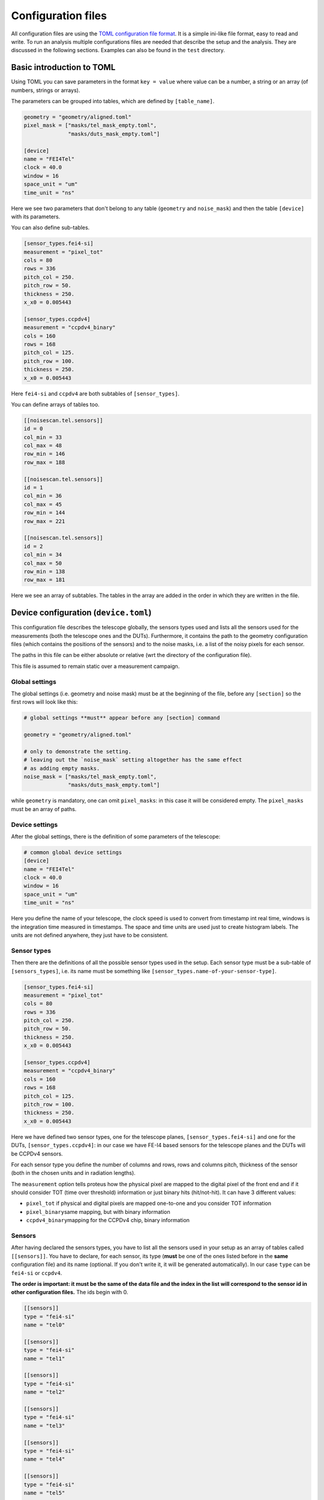 Configuration files
===================

All configuration files are using the `TOML configuration file
format <https://github.com/toml-lang/toml>`__. It is a simple ini-like
file format, easy to read and write. To run an analysis multiple
configurations files are needed that describe the setup and the
analysis. They are discussed in the following sections. Examples can
also be found in the ``test`` directory.

Basic introduction to TOML
--------------------------

Using TOML you can save parameters in the format ``key = value`` where
value can be a number, a string or an array (of numbers, strings or
arrays).

The parameters can be grouped into tables, which are defined by
``[table_name]``.

.. code::
    
    geometry = "geometry/aligned.toml"
    pixel_mask = ["masks/tel_mask_empty.toml",
                  "masks/duts_mask_empty.toml"]
    
    [device]
    name = "FEI4Tel"
    clock = 40.0
    window = 16
    space_unit = "um"
    time_unit = "ns"

Here we see two parameters that don't belong to any table (``geometry``
and ``noise_mask``) and then the table ``[device]`` with its parameters.

You can also define sub-tables.

.. code::

    [sensor_types.fei4-si]
    measurement = "pixel_tot"
    cols = 80
    rows = 336
    pitch_col = 250.
    pitch_row = 50.
    thickness = 250.
    x_x0 = 0.005443

    [sensor_types.ccpdv4]
    measurement = "ccpdv4_binary"
    cols = 160
    rows = 168
    pitch_col = 125.
    pitch_row = 100.
    thickness = 250.
    x_x0 = 0.005443

Here ``fei4-si`` and ``ccpdv4`` are both subtables of
``[sensor_types]``.

You can define arrays of tables too.

.. code::

    [[noisescan.tel.sensors]]
    id = 0
    col_min = 33
    col_max = 48
    row_min = 146
    row_max = 188

    [[noisescan.tel.sensors]]
    id = 1
    col_min = 36
    col_max = 45
    row_min = 144
    row_max = 221

    [[noisescan.tel.sensors]]
    id = 2
    col_min = 34
    col_max = 50
    row_min = 138
    row_max = 181

Here we see an array of subtables. The tables in the array are added in
the order in which they are written in the file.

Device configuration (``device.toml``)
--------------------------------------

This configuration file describes the telescope globally, the sensors
types used and lists all the sensors used for the measurements (both the
telescope ones and the DUTs). Furthermore, it contains the path to the
geometry configuration files (which contains the positions of the
sensors) and to the noise masks, i.e. a list of the noisy pixels for
each sensor.

The paths in this file can be either absolute or relative (wrt the
directory of the configuration file).

This file is assumed to remain static over a measurement campaign.

Global settings
~~~~~~~~~~~~~~~

The global settings (i.e. geometry and noise mask) must be at the
beginning of the file, before any ``[section]`` so the first rows will
look like this:

.. code::

    # global settings **must** appear before any [section] command

    geometry = "geometry/aligned.toml"

    # only to demonstrate the setting.
    # leaving out the `noise_mask` setting altogether has the same effect
    # as adding empty masks.
    noise_mask = ["masks/tel_mask_empty.toml",
                  "masks/duts_mask_empty.toml"]

while ``geometry`` is mandatory, one can omit ``pixel_masks``: in this
case it will be considered empty. The ``pixel_masks`` must be an array
of paths.

Device settings
~~~~~~~~~~~~~~~

After the global settings, there is the definition of some parameters of
the telescope:

.. code::

    # common global device settings
    [device]
    name = "FEI4Tel"
    clock = 40.0
    window = 16
    space_unit = "um"
    time_unit = "ns"

Here you define the name of your telescope, the clock speed is used to
convert from timestamp int real time, windows is the integration time
measured in timestamps. The space and time units are used just to create
histogram labels. The units are not defined anywhere, they just have to
be consistent.

Sensor types
~~~~~~~~~~~~

Then there are the definitions of all the possible sensor types used in
the setup. Each sensor type must be a sub-table of ``[sensors_types]``,
i.e. its name must be something like
``[sensor_types.name-of-your-sensor-type]``.

.. code::

    [sensor_types.fei4-si]
    measurement = "pixel_tot"
    cols = 80
    rows = 336
    pitch_col = 250.
    pitch_row = 50.
    thickness = 250.
    x_x0 = 0.005443

    [sensor_types.ccpdv4]
    measurement = "ccpdv4_binary"
    cols = 160
    rows = 168
    pitch_col = 125.
    pitch_row = 100.
    thickness = 250.
    x_x0 = 0.005443

Here we have defined two sensor types, one for the telescope planes,
``[sensor_types.fei4-si]`` and one for the DUTs,
``[sensor_types.ccpdv4]``: in our case we have FE-I4 based sensors for
the telescope planes and the DUTs will be CCPDv4 sensors.

For each sensor type you define the number of columns and rows, rows and
columns pitch, thickness of the sensor (both in the chosen units and in
radiation lengths).

The ``measurement`` option tells proteus how the physical pixel are
mapped to the digital pixel of the front end and if it should consider
TOT (time over threshold) information or just binary hits (hit/not-hit).
It can have 3 different values:

-  ``pixel_tot`` if physical and digital pixels are mapped one-to-one
   and you consider TOT information
-  ``pixel_binary``\ same mapping, but with binary information
-  ``ccpdv4_binary``\ mapping for the CCPDv4 chip, binary information

Sensors
~~~~~~~

After having declared the sensors types, you have to list all the
sensors used in your setup as an array of tables called ``[[sensors]]``.
You have to declare, for each sensor, its type (**must** be one of the
ones listed before in the **same** configuration file) and its name
(optional. If you don't write it, it will be generated automatically).
In our case ``type`` can be ``fei4-si`` or ``ccpdv4``.

**The order is important: it must be the same of the data file and the
index in the list will correspond to the sensor id in other
configuration files.** The ids begin with 0.

.. code::

    [[sensors]]
    type = "fei4-si"
    name = "tel0"

    [[sensors]]
    type = "fei4-si"
    name = "tel1"

    [[sensors]]
    type = "fei4-si"
    name = "tel2"

    [[sensors]]
    type = "fei4-si"
    name = "tel3"

    [[sensors]]
    type = "fei4-si"
    name = "tel4"

    [[sensors]]
    type = "fei4-si"
    name = "tel5"

    [[sensors]]
    type = "ccpdv4"
    name = "caribou04"

    [[sensors]]
    type = "ccpdv4"
    name = "caribou06"

Geometry (``geometry.toml``)
----------------------------

This file contains the description of the telescope setup, i.e. the
positions and rotations of each sensor and the slopes of the beam. The
length units must be consistent with the other configuration files, the
angle units are radians.

[beam]
~~~~~~

It just describes the x and y slope of the beam.

.. code::

    [beam]
    slope_x = 2.2589004909162290e-05
    slope_y = -2.3725615037855144e-07

[`sensors <#sensors>`__]
~~~~~~~~~~~~~~~~~~~~~~~~

This array of tables contains the id, position and rotation of every
sensor. The position is wrt a global reference frame: z is along the
beam, y points towards the sky and x points right, looking into the beam
(I don't suggest to look into the beam, though).

The origin can be placed anywhere and for convenience it is usually
placed in the origin of the first sensor of the telescope.

The rotations are in radians and wrt the **local** coordinates of the
sensor, and are applied in the order z, y and x. This is the 3-2-1 Euler
angle convention implemented in ``ROOT::Math::RotationZYX`` .

.. code::

    [[sensors]]
    id = 0
    offset_x = 0.0000000000000000
    offset_y = 0.0000000000000000
    offset_z = 0.0000000000000000
    rotation_x = 0.0000000000000000
    rotation_y = 0.0000000000000000
    rotation_z = 3.1415926535896999

    [[sensors]]
    id = 1
    offset_x = 576.96988923689821
    offset_y = -118.80586318697972
    offset_z = 158000.00000000000
    rotation_x = 0.0000000000000000
    rotation_y = 0.0000000000000000
    rotation_z = 1.5710308251919820

    [[sensors]]
    id = 2
    offset_x = 390.14416778667271
    offset_y = -364.16817448303863
    offset_z = 208000.00000000000
    rotation_x = 0.0000000000000000
    rotation_y = 0.0000000000000000
    rotation_z = 3.1372384758096055

    [[sensors]]
    id = 3
    offset_x = -367.12785459733891
    offset_y = -142.55276460807866
    offset_z = 678000.00000000000
    rotation_x = 3.1415926535896999
    rotation_y = 0.0000000000000000
    rotation_z = 0.0016241692564387122

    [[sensors]]
    id = 4
    offset_x = -301.30437112478540
    offset_y = 464.12176059680814
    offset_z = 728000.00000000000
    rotation_x = 3.1415926535897931
    rotation_y = 9.3258734068513149e-14
    rotation_z = -1.5685967823000699

    [[sensors]]
    id = 5
    offset_x = 246.40469635452345
    offset_y = 524.26153344411364
    offset_z = 862000.00000000000
    rotation_x = 3.1415926535896999
    rotation_y = 0.0000000000000000
    rotation_z = 0.0033826323299548378

    [[sensors]]
    id = 6
    offset_x = 181.15032324936138
    offset_y = 9290.4575599981417
    offset_z = 501000.00000000000
    rotation_x = 0.0000000000000000
    rotation_y = 0.0000000000000000
    rotation_z = 1.5696899267190794

    [[sensors]]
    id = 7
    offset_x = 639.46594585813284
    offset_y = 9305.3693033210529
    offset_z = 518000.00000000000
    rotation_x = 0.0000000000000000
    rotation_y = 0.0000000000000000
    rotation_z = 1.5940703309149813

Pixel masks
-----------

Pixels can be masked with a separate configuration file. Masked pixels
are not considered for the analysis, e.g. in the clusterization. A mask
file contains a list of sensors, defined by its sensor id, and a list of
pixels, defined by their column and row address.

.. code::

    [[sensors]]
    id = 2
    masked_pixels = [[0, 2], [23, 42]]

    [[sensors]]
    id = 4
    masked_pixels = [[5, 23], [2, 6]]

Analysis (``analysis.toml``)
----------------------------

In this configuration file you have to define which sensors are the
telescope, which ones are the DUTs, the parameters for the alignment and
some other stuff. It has no global settings. Notice that the name of the
configuration is the same as the name of the related command (e.g.
``[track]`` is the configuration of ``pt-track``, and so on).

Each section can be written in a separate file and when calling the
corresponding command, you have to give the ``-c file_path`` option.

Each section can be splitted in subsections (e.g.
``[track.subsection]``) and to select one of them you have to use the
``-u subsection_name`` option.

.. warning::
    The default section and additional subsections are independent,
    i.e. values set in the default section do not propagate to the
    subsections.

[track]
~~~~~~~

The ``[track]`` table tells proteus which sensors must be used to
reconstruct tracks, so here you have to write the ids of the telescope
planes plus a few parameters used in the reconstructions.

.. code::

    [track]
    # sensors that are used to build the tracks, i.e. the telescope ones
    sensor_ids = [0, 1, 2, 3, 4, 5]
    # distance cut to assign clusters to the track
    search_sigma_max = 4.0
    # minimum number of points of the track
    num_points_min = 5
    # [reduced chi2 of what?]
    reduced_chi2_max = -1. # the value -1 disables chi2 cut; same as removing the line altogether

[match]
~~~~~~~

Here you just have to write the sensor ids of the DUTs, i.e. the ones
which will have to match the tracks

.. code::

    [match]
    sensor_ids = [6, 7]

[align]
~~~~~~~

There are usually at least 4 ``[align]`` sub-tables: two for the
telescope planes and two for the DUTs. There are two of them for each
sensor because you usually run a coarse alignment before, and a fine one
later. In each sub-table you specify the methot to be used, the sensors
used for tracking and the ones that will be aligned, plus other
parameters depending on the chosen method.

.. code::

    # coarse alignment of only the telescope planes using cluster correlations
    [align.tel_coarse]
    method = "correlations" # use method based on cluster correlations (more coarse)
    sensor_ids = [0, 1, 2, 3, 4, 5] #these are the sensors to be considered
    align_ids = [1, 2, 3, 4, 5] #this are the sensors to be aligned. The first one is considered already aligned and the remaining will be aligned wrt it.

    # fine alignment of only the telescope planes using track residuals
    [align.tel_fine]
    method = "residuals" # use method based on track residuals, iterative
    sensor_ids = [0, 1, 2, 3, 4, 5] # sensor to use for tracking
    align_ids = [1, 2, 3, 4, 5] # sensor for which alignment is calculated
    num_steps = 20 # number of iterative steps
    search_sigma_max = 5.0 # distance cut for track finding
    reduced_chi2_max = 10.0 # chi2 cut for track finding
    damping = 0.8 # scale correction steps to avoid oscillations in iteration

    # coarse alignment of the duts keeping the telescope planes fixed
    [align.dut_coarse]
    method = "correlations"
    sensor_ids = [0, 1, 2, 3, 4, 5, 6, 7]
    align_ids = [6, 7]

    # fine alignment of the duts keeping the telescope planes fixed
    [align.dut_fine]
    method = "residuals"
    sensor_ids = [0, 1, 2, 3, 4, 5, 6, 7]
    align_ids = [6, 7]
    num_steps = 20
    search_sigma_max = 10.0
    reduced_chi2_max = 10.0
    damping = 0.9

[noisescan]
~~~~~~~~~~~

This section defines the parameters for the noise scan, i.e. the
parameters used by proteus to determine which pixels must be considered
noisy.

You can define subgroups (e.g. if you want to give different parameters
for the telescope and for the DUT) and then, for each sensor, you can
define the region on which the noise scan must be run.

You can run a noisescan just on a subgroup using the ``-u`` option.

.. code::

    #noise scan parameters for the telescope.
    [noisescan.tel]
    sigma_above_avg_max = 5.0 #cut that defines how many sigma above avg a pixel must have to be considered noisy
    rate_max = 0.1 #[DEFINITION]
    density_bandwidth = 2.0 # Parameter to calculate the expected number of hits in each pixel

    #for each sensor, the noise scan will be run in the region defined by col_min, col_max, row_min and row_max [ARE THEY MANDATORY?]
    [[noisescan.tel.sensors]]
    id = 0
    col_min = 33
    col_max = 48
    row_min = 146
    row_max = 188

    [[noisescan.tel.sensors]]
    id = 1
    col_min = 36
    col_max = 45
    row_min = 144
    row_max = 221

    [[noisescan.tel.sensors]]
    id = 2
    col_min = 34
    col_max = 50
    row_min = 138
    row_max = 181

    [[noisescan.tel.sensors]]
    id = 3
    col_min = 33
    col_max = 49
    row_min = 142
    row_max = 185

    [[noisescan.tel.sensors]]
    id = 4
    col_min = 34
    col_max = 42
    row_min = 130
    row_max = 212

    [[noisescan.tel.sensors]]
    id = 5
    col_min = 30
    col_max = 46
    row_min = 155
    row_max = 198

    #noise scan parameters for the DUT
    [noisescan.dut0]
    sigma_above_avg_max =  5.0
    rate_max = 0.1
    density_bandwidth = 3.0

    [[noisescan.dut0.sensors]]
    id = 6
    col_min = 0
    col_max = 6
    row_min = 157
    row_max = 169
